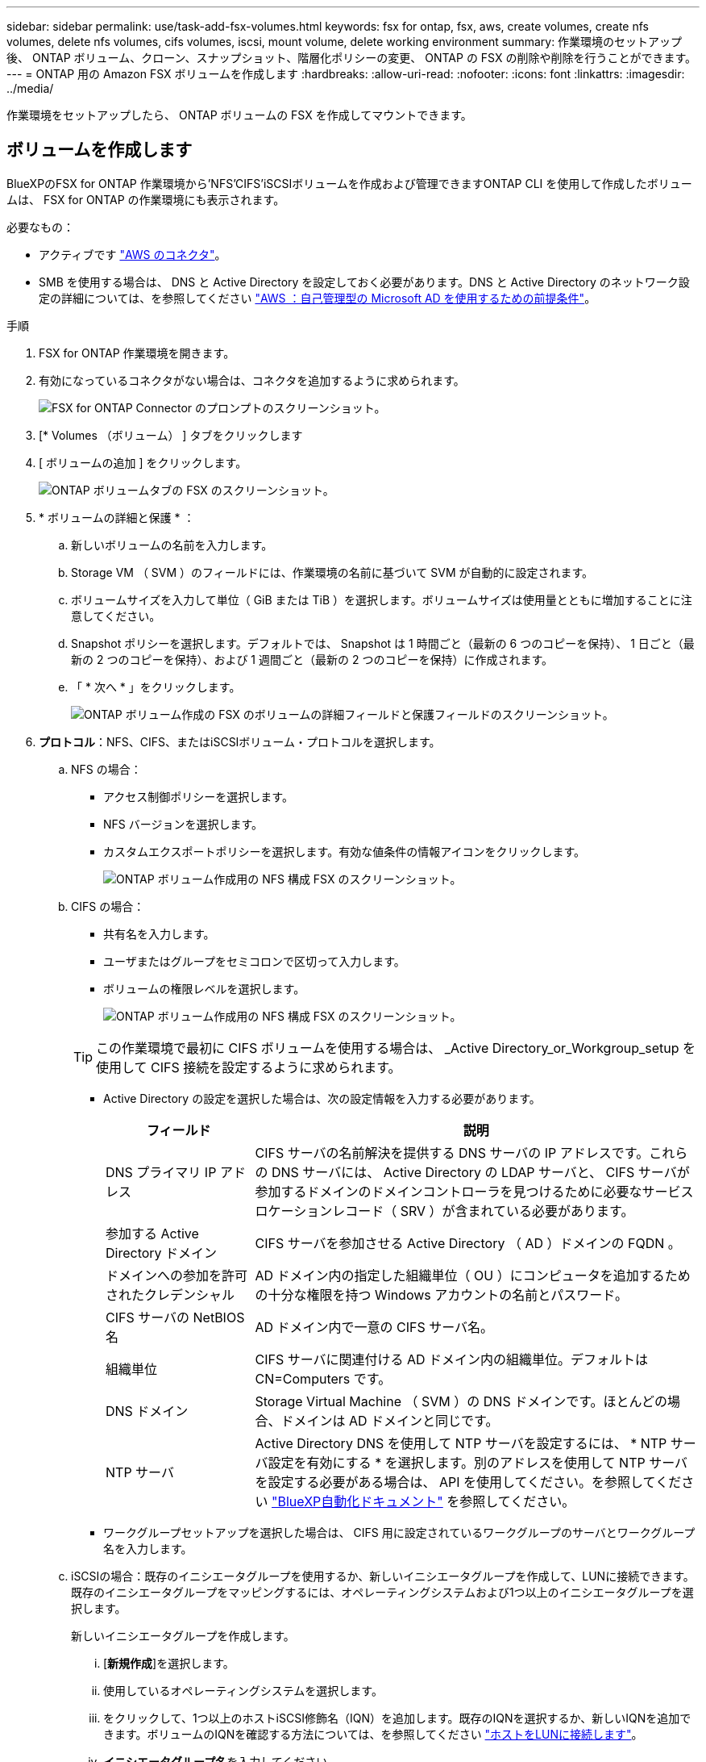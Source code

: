 ---
sidebar: sidebar 
permalink: use/task-add-fsx-volumes.html 
keywords: fsx for ontap, fsx, aws, create volumes, create nfs volumes, delete nfs volumes, cifs volumes, iscsi, mount volume, delete working environment 
summary: 作業環境のセットアップ後、 ONTAP ボリューム、クローン、スナップショット、階層化ポリシーの変更、 ONTAP の FSX の削除や削除を行うことができます。 
---
= ONTAP 用の Amazon FSX ボリュームを作成します
:hardbreaks:
:allow-uri-read: 
:nofooter: 
:icons: font
:linkattrs: 
:imagesdir: ../media/


[role="lead"]
作業環境をセットアップしたら、 ONTAP ボリュームの FSX を作成してマウントできます。



== ボリュームを作成します

BlueXPのFSX for ONTAP 作業環境から'NFS'CIFS'iSCSIボリュームを作成および管理できますONTAP CLI を使用して作成したボリュームは、 FSX for ONTAP の作業環境にも表示されます。

必要なもの：

* アクティブです https://docs.netapp.com/us-en/cloud-manager-setup-admin/task-creating-connectors-aws.html["AWS のコネクタ"^]。
* SMB を使用する場合は、 DNS と Active Directory を設定しておく必要があります。DNS と Active Directory のネットワーク設定の詳細については、を参照してください link:https://docs.aws.amazon.com/fsx/latest/ONTAPGuide/self-manage-prereqs.html["AWS ：自己管理型の Microsoft AD を使用するための前提条件"^]。


.手順
. FSX for ONTAP 作業環境を開きます。
. 有効になっているコネクタがない場合は、コネクタを追加するように求められます。
+
image:screenshot_fsx_connector_prompt.png["FSX for ONTAP Connector のプロンプトのスクリーンショット。"]

. [* Volumes （ボリューム） ] タブをクリックします
. [ ボリュームの追加 ] をクリックします。
+
image:screenshot_fsx_volume_new.png["ONTAP ボリュームタブの FSX のスクリーンショット。"]

. * ボリュームの詳細と保護 * ：
+
.. 新しいボリュームの名前を入力します。
.. Storage VM （ SVM ）のフィールドには、作業環境の名前に基づいて SVM が自動的に設定されます。
.. ボリュームサイズを入力して単位（ GiB または TiB ）を選択します。ボリュームサイズは使用量とともに増加することに注意してください。
.. Snapshot ポリシーを選択します。デフォルトでは、 Snapshot は 1 時間ごと（最新の 6 つのコピーを保持）、 1 日ごと（最新の 2 つのコピーを保持）、および 1 週間ごと（最新の 2 つのコピーを保持）に作成されます。
.. 「 * 次へ * 」をクリックします。
+
image:screenshot_fsx_volume_details.png["ONTAP ボリューム作成の FSX のボリュームの詳細フィールドと保護フィールドのスクリーンショット。"]



. *プロトコル*：NFS、CIFS、またはiSCSIボリューム・プロトコルを選択します。
+
.. NFS の場合：
+
*** アクセス制御ポリシーを選択します。
*** NFS バージョンを選択します。
*** カスタムエクスポートポリシーを選択します。有効な値条件の情報アイコンをクリックします。
+
image:screenshot_fsx_volume_protocol_nfs.png["ONTAP ボリューム作成用の NFS 構成 FSX のスクリーンショット。"]



.. CIFS の場合：
+
*** 共有名を入力します。
*** ユーザまたはグループをセミコロンで区切って入力します。
*** ボリュームの権限レベルを選択します。
+
image:screenshot_fsx_volume_protocol_cifs.png["ONTAP ボリューム作成用の NFS 構成 FSX のスクリーンショット。"]

+

TIP: この作業環境で最初に CIFS ボリュームを使用する場合は、 _Active Directory_or_Workgroup_setup を使用して CIFS 接続を設定するように求められます。

*** Active Directory の設定を選択した場合は、次の設定情報を入力する必要があります。
+
[cols="25,75"]
|===
| フィールド | 説明 


| DNS プライマリ IP アドレス | CIFS サーバの名前解決を提供する DNS サーバの IP アドレスです。これらの DNS サーバには、 Active Directory の LDAP サーバと、 CIFS サーバが参加するドメインのドメインコントローラを見つけるために必要なサービスロケーションレコード（ SRV ）が含まれている必要があります。 


| 参加する Active Directory ドメイン | CIFS サーバを参加させる Active Directory （ AD ）ドメインの FQDN 。 


| ドメインへの参加を許可されたクレデンシャル | AD ドメイン内の指定した組織単位（ OU ）にコンピュータを追加するための十分な権限を持つ Windows アカウントの名前とパスワード。 


| CIFS サーバの NetBIOS 名 | AD ドメイン内で一意の CIFS サーバ名。 


| 組織単位 | CIFS サーバに関連付ける AD ドメイン内の組織単位。デフォルトは CN=Computers です。 


| DNS ドメイン | Storage Virtual Machine （ SVM ）の DNS ドメインです。ほとんどの場合、ドメインは AD ドメインと同じです。 


| NTP サーバ | Active Directory DNS を使用して NTP サーバを設定するには、 * NTP サーバ設定を有効にする * を選択します。別のアドレスを使用して NTP サーバを設定する必要がある場合は、 API を使用してください。を参照してください https://docs.netapp.com/us-en/cloud-manager-automation/index.html["BlueXP自動化ドキュメント"^] を参照してください。 
|===
*** ワークグループセットアップを選択した場合は、 CIFS 用に設定されているワークグループのサーバとワークグループ名を入力します。


.. iSCSIの場合：既存のイニシエータグループを使用するか、新しいイニシエータグループを作成して、LUNに接続できます。既存のイニシエータグループをマッピングするには、オペレーティングシステムおよび1つ以上のイニシエータグループを選択します。
+
新しいイニシエータグループを作成します。

+
... [**新規作成**]を選択します。
... 使用しているオペレーティングシステムを選択します。
... をクリックして、1つ以上のホストiSCSI修飾名（IQN）を追加します。既存のIQNを選択するか、新しいIQNを追加できます。ボリュームのIQNを確認する方法については、を参照してください link:https://docs.netapp.com/us-en/cloud-manager-cloud-volumes-ontap/task-connect-lun.html["ホストをLUNに接続します"^]。
... **イニシエータグループ名**を入力してください。
+
image:screenshot-volume-protocol-iscsi.png["ONTAP ボリューム作成用のiSCSI構成FSXのスクリーンショット。"]



.. 「 * 次へ * 」をクリックします。


. * 使用状況プロファイルと階層化 * ：
+
.. デフォルトでは、 * Storage Efficiency * は無効になっています。この設定を変更して、重複排除と圧縮を有効にすることができます。
.. デフォルトでは、 * 階層化ポリシー * は * Snapshot のみ * に設定されています。ニーズに応じて別の階層化ポリシーを選択できます。
.. 「 * 次へ * 」をクリックします。
+
image:screenshot_fsx_volume_usage_tiering.png["ONTAP ボリューム作成用の FSX の使用プロファイルと階層化設定のスクリーンショット。"]



. * 確認 * ：ボリューム構成を確認します。設定を変更するには * 戻る * をクリックし、ボリュームを作成するには * 追加 * をクリックします。


新しいボリュームが作業環境に追加されます。



== ボリュームをマウント

ボリュームをホストにマウントできるように、BlueXPからマウント手順にアクセスします。

.手順
. 作業環境を開きます。
. 「*音量*」タブと「*音量管理*」を選択して、「*音量操作*」メニューを開きます。
+
image:screenshot_fsx_volume_actions.png["[ボリューム操作]メニューの開き方のスクリーンショット。"]

. マウントコマンド*を選択し、指示に従ってボリュームをマウントします。


これで、ボリュームがホストにマウントされました。
